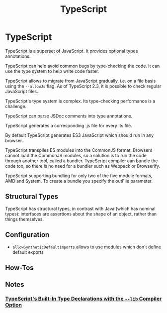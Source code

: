 #+title: TypeScript
#+ABSTRACT: TypeScript is a superset of JavaScript. It provides optional types annotations.

* TypeScript

TypeScript is a superset of JavaScript. It provides optional types annotations.

TypeScript can help avoid common bugs by type-checking the code. It can use the
type system to help write code faster.

TypeScript allows to migrate from JavaScript gradually, i.e. on a file basis
using the ~--allowJs~ flag. As of TypeScript 2.3, it is possible to check
regular JavaScript files.

TypeScript's type system is complex. Its type-checking performance is a
challenge.

TypeScript can parse JSDoc comments into type annotations.

TypeScript generates a corresponding .js file for every .ts file.

By default TypeScript generates ES3 JavaScript which should run in any browser.

TypeScript transpiles ES modules into the CommonJS format. Browsers cannot load
the CommonJS modules, so a solution is to run the code through another tool,
called a bundler. TypeScript compiler can bundle the code too, so there is no
need for a bundler such as Webpack or Browserify.

TypeScript supporting bundling for only two of the five module formats, AMD and
System. To create a bundle you specify the outFile parameter.

** Structural Types

TypeScript has structural types, in contrast with Java (which has nominal
types): interfaces are assertions about the shape of an object, rather than
things themselves.

** Configuration

+ ~allowSyntheticDefaultImports~ allows to use modules which don't define default exports
** How-Tos

** Notes

*** [[file:typescript/built-in-type-declarations-lib-compiler-option.org][TypeScript's Built-In Type Declarations with the ~--lib~ Compiler Option]]
